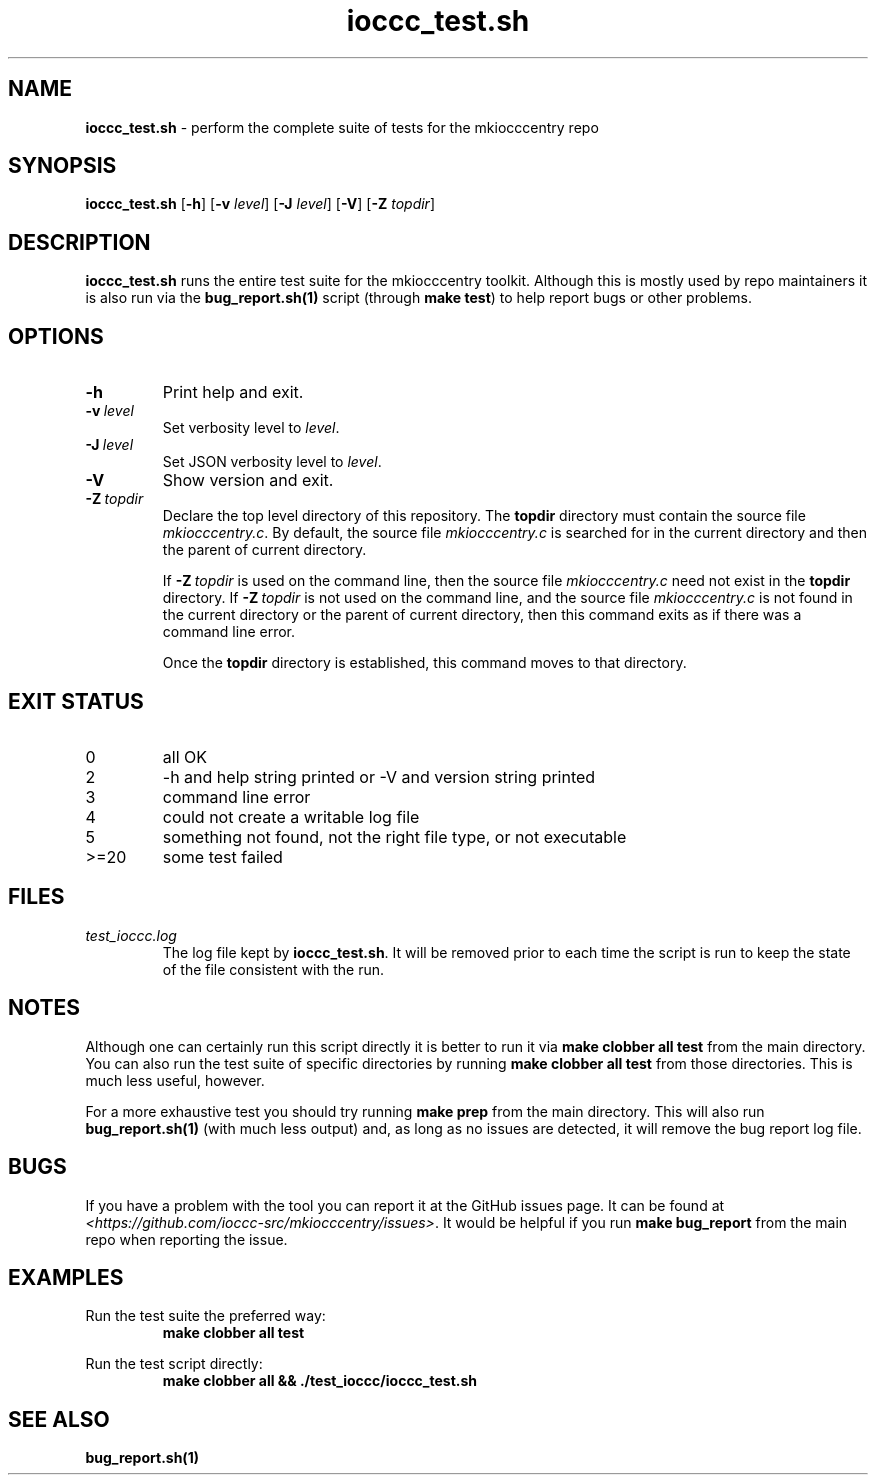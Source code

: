.\" section 8 man page for ioccc_test.sh
.\"
.\" This man page was first written by Cody Boone Ferguson for the IOCCC
.\" in 2023.
.\"
.\" Humour impairment is not virtue nor is it a vice, it's just plain
.\" wrong: almost as wrong as JSON spec mis-features and C++ obfuscation! :-)
.\"
.\" "Share and Enjoy!"
.\"     --  Sirius Cybernetics Corporation Complaints Division, JSON spec department. :-)
.\"
.TH ioccc_test.sh 8 "25 January 2023" "ioccc_test.sh" "IOCCC tools"
.SH NAME
.B ioccc_test.sh
\- perform the complete suite of tests for the mkiocccentry repo
.SH SYNOPSIS
.B ioccc_test.sh
.RB [\| \-h \|]
.RB [\| \-v
.IR level \|]
.RB [\| \-J
.IR level \|]
.RB [\| \-V \|]
.RB [\| \-Z
.IR topdir \|]
.SH DESCRIPTION
\fBioccc_test.sh\fP runs the entire test suite for the
.BR
mkiocccentry
toolkit.
Although this is mostly used by repo maintainers it is also run via the \fBbug_report.sh(1)\fP script (through \fBmake test\fP) to help report bugs or other problems.
.SH OPTIONS
.TP
.B \-h
Print help and exit.
.TP
.BI \-v\  level
Set verbosity level to
.I level\c
\&.
.TP
.BI \-J\  level
Set JSON verbosity level to
.I level\c
\&.
.TP
.B \-V
Show version and exit.
.TP
.BI \-Z\  topdir
Declare the top level directory of this repository.
The 
.B topdir
directory must contain the source file
.I mkiocccentry.c\c
\&.
By default, the source file
.I mkiocccentry.c
is searched for in the current directory and then the parent of current directory.
.sp 1
If
.BI \-Z\  topdir
is used on the command line, then the source file
.I mkiocccentry.c
need not exist in the
.B topdir
directory.
If
.BI \-Z\   topdir
is not used on the command line, and the source file
.I mkiocccentry.c
is not found in the current directory or the parent of current directory, then this command exits as if there was a command line error.
.sp 1
Once the
.B topdir
directory is established, this command moves to that directory.
.SH EXIT STATUS
.TP
0
all OK
.TQ
2
\-h and help string printed or \-V and version string printed
.TQ
3
command line error
.TQ
4
could not create a writable log file
.TQ
5
something not found, not the right file type, or not executable
.TQ
>=20
some test failed
.SH FILES
\fItest_ioccc.log\fP
.RS
The log file kept by \fBioccc_test.sh\fP.
It will be removed prior to each time the script is run to keep the state of the file consistent with the run.
.RE
.SH NOTES
Although one can certainly run this script directly it is better to run it via \fBmake clobber all test\fP from the main directory.
You can also run the test suite of specific directories by running \fBmake clobber all test\fP from those directories.
This is much less useful, however.
.PP
For a more exhaustive test you should try running \fBmake prep\fP from the main directory.
This will also run \fBbug_report.sh(1)\fP (with much less output) and, as long as no issues are detected, it will remove the bug report log file.
.SH BUGS
If you have a problem with the tool you can report it at the GitHub issues page.
It can be found at
.br
\fI\<https://github.com/ioccc\-src/mkiocccentry/issues\>\fP.
It would be helpful if you run \fBmake bug_report\fP from the main repo when reporting the issue.
.SH EXAMPLES
.PP
.nf
Run the test suite the preferred way:
.RS
\fB
 make clobber all test\fP
.fi
.RE
.PP
.nf
Run the test script directly:
.RS
\fB
 make clobber all && ./test_ioccc/ioccc_test.sh\fP
.RE
.SH SEE ALSO
\fBbug_report.sh(1)\fP
